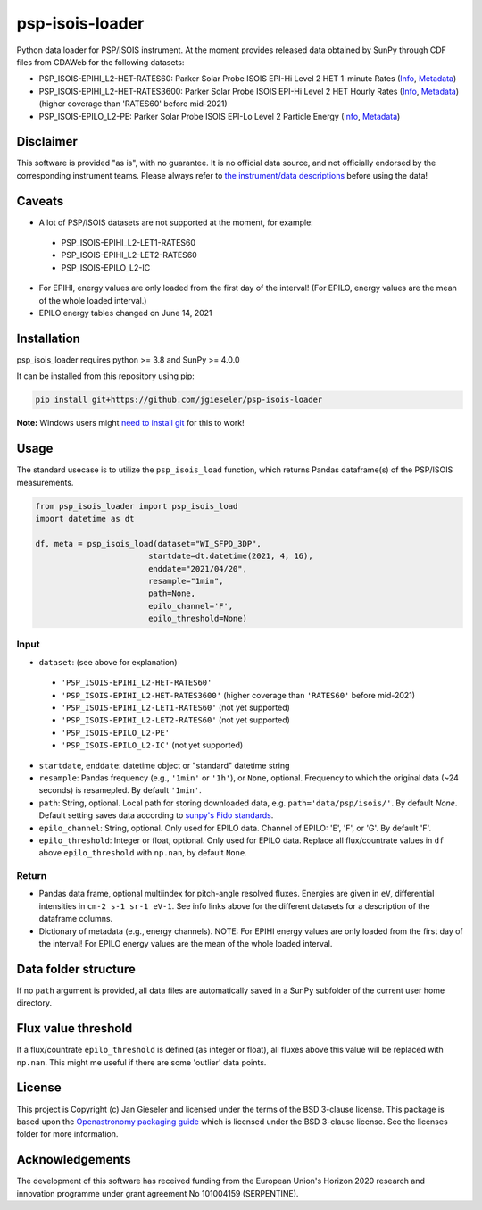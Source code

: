 psp-isois-loader
================

Python data loader for PSP/ISOIS instrument. At the moment provides released data obtained by SunPy through CDF files from CDAWeb for the following datasets:

- PSP_ISOIS-EPIHI_L2-HET-RATES60: Parker Solar Probe ISOIS EPI-Hi Level 2 HET 1-minute Rates (`Info <https://cdaweb.gsfc.nasa.gov/misc/NotesP.html#PSP_ISOIS-EPIHI_L2-HET-RATES60>`_, `Metadata <https://cdaweb.gsfc.nasa.gov/pub/software/cdawlib/0SKELTABLES/psp_isois-epihi_l2-het-rates60_00000000_v01.skt>`_)
- PSP_ISOIS-EPIHI_L2-HET-RATES3600: Parker Solar Probe ISOIS EPI-Hi Level 2 HET Hourly Rates (`Info <https://cdaweb.gsfc.nasa.gov/misc/NotesP.html#PSP_ISOIS-EPIHI_L2-HET-RATES3600>`_, `Metadata <https://cdaweb.gsfc.nasa.gov/pub/software/cdawlib/0SKELTABLES/psp_isois-epihi_l2-het-rates3600_00000000_v01.skt>`_) (higher coverage than 'RATES60' before mid-2021)
- PSP_ISOIS-EPILO_L2-PE: Parker Solar Probe ISOIS EPI-Lo Level 2 Particle Energy (`Info <https://cdaweb.gsfc.nasa.gov/misc/NotesP.html#PSP_ISOIS-EPILO_L2-PE>`_, `Metadata <https://cdaweb.gsfc.nasa.gov/pub/software/cdawlib/0SKELTABLES/psp_isois-epilo_l2-pe_00000000_v01.skt>`_)


Disclaimer
----------
This software is provided "as is", with no guarantee. It is no official data source, and not officially endorsed by the corresponding instrument teams. Please always refer to `the instrument/data descriptions <https://spp-isois.sr.unh.edu/>`_ before using the data!

Caveats
-------
- A lot of PSP/ISOIS datasets are not supported at the moment, for example:
 - PSP_ISOIS-EPIHI_L2-LET1-RATES60
 - PSP_ISOIS-EPIHI_L2-LET2-RATES60
 - PSP_ISOIS-EPILO_L2-IC
- For EPIHI, energy values are only loaded from the first day of the interval! (For EPILO, energy values are the mean of the whole loaded interval.)
- EPILO energy tables changed on June 14, 2021


Installation
------------

psp_isois_loader requires python >= 3.8 and SunPy >= 4.0.0

It can be installed from this repository using pip:

.. code:: bash

    pip install git+https://github.com/jgieseler/psp-isois-loader

**Note:** Windows users might `need to install git <https://github.com/git-guides/install-git>`_ for this to work!

Usage
-----

The standard usecase is to utilize the ``psp_isois_load`` function, which
returns Pandas dataframe(s) of the PSP/ISOIS measurements.

.. code:: python

   from psp_isois_loader import psp_isois_load
   import datetime as dt

   df, meta = psp_isois_load(dataset="WI_SFPD_3DP",
                           startdate=dt.datetime(2021, 4, 16),
                           enddate="2021/04/20",
                           resample="1min",
                           path=None,
                           epilo_channel='F',
                           epilo_threshold=None)

Input
~~~~~

-  ``dataset``: (see above for explanation)
 - ``'PSP_ISOIS-EPIHI_L2-HET-RATES60'``
 - ``'PSP_ISOIS-EPIHI_L2-HET-RATES3600'`` (higher coverage than ``'RATES60'`` before mid-2021)
 - ``'PSP_ISOIS-EPIHI_L2-LET1-RATES60'`` (not yet supported)
 - ``'PSP_ISOIS-EPIHI_L2-LET2-RATES60'`` (not yet supported)
 - ``'PSP_ISOIS-EPILO_L2-PE'``
 - ``'PSP_ISOIS-EPILO_L2-IC'`` (not yet supported)
-  ``startdate``, ``enddate``: datetime object or "standard" datetime string
-  ``resample``: Pandas frequency (e.g., ``'1min'`` or ``'1h'``), or ``None``, optional. Frequency to which the original data (~24 seconds) is resamepled. By default ``'1min'``.
-  ``path``: String, optional. Local path for storing downloaded data, e.g. ``path='data/psp/isois/'``. By default `None`. Default setting saves data according to `sunpy's Fido standards <https://docs.sunpy.org/en/stable/guide/acquiring_data/fido.html#downloading-data>`_.
-  ``epilo_channel``: String, optional. Only used for EPILO data. Channel of EPILO: 'E', 'F', or 'G'. By default 'F'.
-  ``epilo_threshold``: Integer or float, optional. Only used for EPILO data. Replace all flux/countrate values in ``df`` above ``epilo_threshold`` with ``np.nan``, by default ``None``.
      

Return
~~~~~~

-  Pandas data frame, optional multiindex for pitch-angle resolved fluxes. Energies are given in ``eV``, differential intensities in ``cm-2 s-1 sr-1 eV-1``. See info links above for the different datasets for a description of the dataframe columns.
-  Dictionary of metadata (e.g., energy channels). NOTE: For EPIHI energy values are only loaded from the first day of the interval! For EPILO energy values are the mean of the whole loaded interval.


Data folder structure
---------------------

If no ``path`` argument is provided, all data files are automatically saved in a SunPy subfolder of the current user home directory.


Flux value threshold
--------------------

If a flux/countrate ``epilo_threshold`` is defined (as integer or float), all fluxes above this value will be replaced with ``np.nan``. This might me useful if there are some 'outlier' data points. 

License
-------

This project is Copyright (c) Jan Gieseler and licensed under
the terms of the BSD 3-clause license. This package is based upon
the `Openastronomy packaging guide <https://github.com/OpenAstronomy/packaging-guide>`_
which is licensed under the BSD 3-clause license. See the licenses folder for
more information.

Acknowledgements
----------------

The development of this software has received funding from the European Union's Horizon 2020 research and innovation programme under grant agreement No 101004159 (SERPENTINE).
